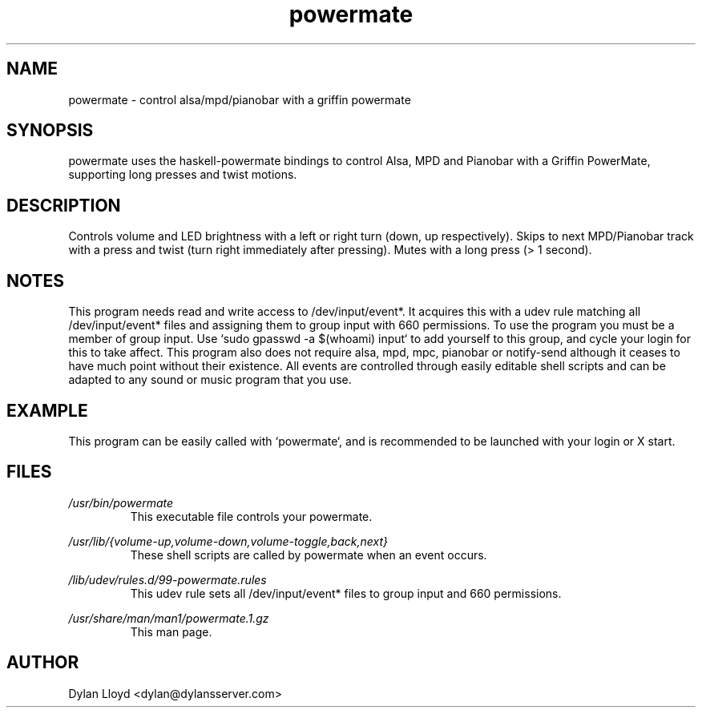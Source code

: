 .TH powermate 1 "MARCH 2012" Linux "User Manual"
.SH NAME
powermate \- control alsa/mpd/pianobar with a griffin powermate
.SH SYNOPSIS
powermate uses the haskell-powermate bindings to control Alsa, MPD and Pianobar with a Griffin PowerMate, supporting long presses and twist motions.
.SH DESCRIPTION
Controls volume and LED brightness with a left or right turn (down, up respectively).
Skips to next MPD/Pianobar track with a press and twist (turn right immediately after pressing).
Mutes with a long press (> 1 second).
.SH NOTES
This program needs read and write access to /dev/input/event*. It acquires this with a udev rule matching all /dev/input/event* files and assigning them to group input with 660 permissions. To use the program you must be a member of group input. Use `sudo gpasswd -a $(whoami) input` to add yourself to this group, and cycle your login for this to take affect.
This program also does not require alsa, mpd, mpc, pianobar or notify-send although it ceases to have much point without their existence. All events are controlled through easily editable shell scripts and can be adapted to any sound or music program that you use.
.SH EXAMPLE
This program can be easily called with `powermate`, and is recommended to be launched with your login or X start.
.SH FILES
.I /usr/bin/powermate
.RS
This executable file controls your powermate.
.RE

.I /usr/lib/{volume-up,volume-down,volume-toggle,back,next}
.RS
These shell scripts are called by powermate when an event occurs.
.RE

.I /lib/udev/rules.d/99-powermate.rules
.RS
This udev rule sets all /dev/input/event* files to group input and 660 permissions.
.RE

.I /usr/share/man/man1/powermate.1.gz
.RS
This man page.
.RE

.SH AUTHOR
Dylan Lloyd <dylan@dylansserver.com>
